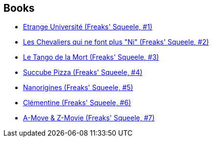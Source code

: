 :jbake-type: post
:jbake-status: published
:jbake-title: Freaks' Squeele
:jbake-tags: serie
:jbake-date: 2009-08-29
:jbake-depth: ../../
:jbake-uri: goodreads/series/Freaks__Squeele.adoc
:jbake-source: https://www.goodreads.com/series/49961
:jbake-style: goodreads goodreads-serie no-index

## Books
* link:../books/9782916739366.html[Etrange Université (Freaks' Squeele, #1)]
* link:../books/9782916739625.html[Les Chevaliers qui ne font plus "Ni" (Freaks' Squeele, #2)]
* link:../books/9782359100112.html[Le Tango de la Mort (Freaks' Squeele, #3)]
* link:../books/9782359101256.html[Succube Pizza (Freaks' Squeele, #4)]
* link:../books/9782359102628.html[Nanorigines (Freaks' Squeele, #5)]
* link:../books/9782359104530.html[Clémentine (Freaks' Squeele, #6)]
* link:../books/9782359105278.html[A-Move & Z-Movie (Freaks' Squeele, #7)]

